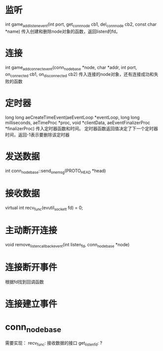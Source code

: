 * 监听
int game_add_listen_event(int port, get_conn_node cb1, del_conn_node cb2, const char *name)
传入创建和删除node对象的函数，返回listen的fd。

* 连接
int game_add_connect_event(conn_node_base *node, char *addr, int port, on_connected cb1, on_disconnected cb2)
传入连接的node对象，还有连接成功和失败的函数

* 定时器
long long aeCreateTimeEvent(aeEventLoop *eventLoop, long long milliseconds,
        aeTimeProc *proc, void *clientData,
        aeEventFinalizerProc *finalizerProc)
传入定时器函数和时间。
定时器函数返回值决定了下一个定时器时间，返回-1表示要删除该定时器

* 发送数据
int conn_node_base::send_one_msg(PROTO_HEAD *head)

* 接收数据
virtual int recv_func(evutil_socket_t fd) = 0;

* 主动断开连接
void remove_listen_callback_event(int listen_fd, conn_node_base *node)

* 连接断开事件
根据fd找到回调函数

* 连接建立事件

* conn_node_base
需要实现：
recv_func: 接收数据的接口
get_listen_fd: ?
